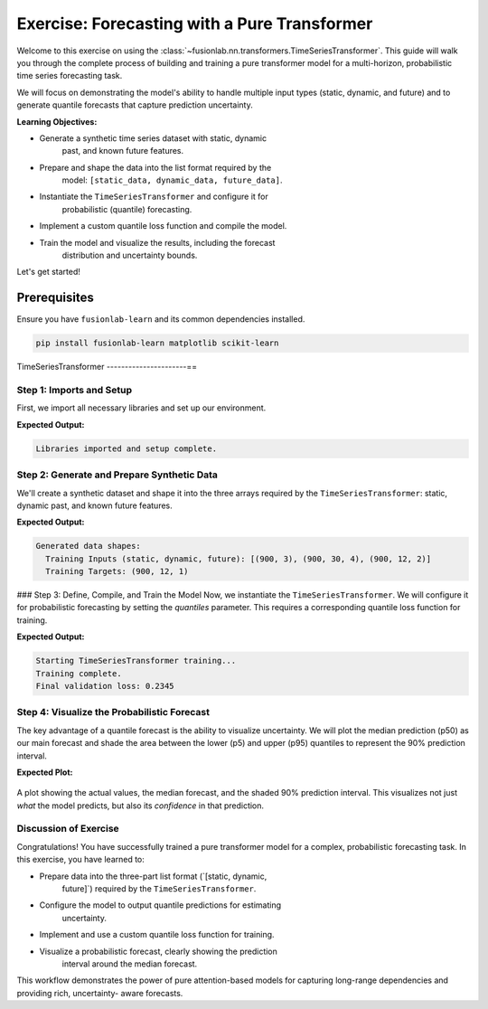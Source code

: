 .. _exercise_pure_transformer_guide:

================================================
Exercise: Forecasting with a Pure Transformer
================================================

Welcome to this exercise on using the
:class:`~fusionlab.nn.transformers.TimeSeriesTransformer`. This guide
will walk you through the complete process of building and training a
pure transformer model for a multi-horizon, probabilistic time series
forecasting task.

We will focus on demonstrating the model's ability to handle multiple
input types (static, dynamic, and future) and to generate quantile
forecasts that capture prediction uncertainty.

**Learning Objectives:**

* Generate a synthetic time series dataset with static, dynamic
    past, and known future features.
* Prepare and shape the data into the list format required by the
    model: ``[static_data, dynamic_data, future_data]``.
* Instantiate the ``TimeSeriesTransformer`` and configure it for
    probabilistic (quantile) forecasting.
* Implement a custom quantile loss function and compile the model.
* Train the model and visualize the results, including the forecast
    distribution and uncertainty bounds.

Let's get started!

Prerequisites
-------------

Ensure you have ``fusionlab-learn`` and its common dependencies
installed.

.. code-block:: bash

   pip install fusionlab-learn matplotlib scikit-learn


TimeSeriesTransformer
----------------------==

Step 1: Imports and Setup
~~~~~~~~~~~~~~~~~~~~~~~~~~~~~~~~~~~~~
First, we import all necessary libraries and set up our environment.

.. code-block:: python
   :linenos:

   import os
   import numpy as np
   import tensorflow as tf
   import matplotlib.pyplot as plt

   # FusionLab imports
   from fusionlab.nn.transformers import TimeSeriesTransformer

   # Suppress warnings and TF logs for cleaner output
   import warnings
   warnings.filterwarnings('ignore')
   tf.get_logger().setLevel('ERROR')

   # Directory for saving any output images
   EXERCISE_OUTPUT_DIR = "./pure_transformer_exercise_outputs"
   os.makedirs(EXERCISE_OUTPUT_DIR, exist_ok=True)

   print("Libraries imported and setup complete.")


**Expected Output:**

.. code-block:: text

   Libraries imported and setup complete.

Step 2: Generate and Prepare Synthetic Data
~~~~~~~~~~~~~~~~~~~~~~~~~~~~~~~~~~~~~~~~~~~~

We'll create a synthetic dataset and shape it into the three arrays
required by the ``TimeSeriesTransformer``: static, dynamic past, and
known future features.

.. code-block:: python
   :linenos:

   # Configuration
   N_SAMPLES = 1000
   PAST_STEPS = 30
   HORIZON = 12
   STATIC_DIM, DYNAMIC_DIM, FUTURE_DIM = 3, 4, 2
   SEED = 42
   np.random.seed(SEED)
   tf.random.set_seed(SEED)

   # --- Generate Dummy Data Arrays ---
   static_features = np.random.randn(N_SAMPLES, STATIC_DIM)
   dynamic_features = np.random.randn(N_SAMPLES, PAST_STEPS, DYNAMIC_DIM)
   future_features = np.random.randn(N_SAMPLES, HORIZON, FUTURE_DIM)

   # Create a simple target based on one of the dynamic features
   targets = np.roll(dynamic_features[:, :, 0], -HORIZON, axis=1)[:, :HORIZON, np.newaxis] \
             + np.random.randn(N_SAMPLES, HORIZON, 1) * 0.5

   # Split data into training and validation sets
   val_split = -100
   train_inputs = [arr[:val_split] for arr in [static_features, dynamic_features, future_features]]
   val_inputs = [arr[val_split:] for arr in [static_features, dynamic_features, future_features]]
   train_targets, val_targets = targets[:val_split], targets[val_split:]

   print("Generated data shapes:")
   print(f"  Training Inputs (static, dynamic, future): "
         f"{[x.shape for x in train_inputs]}")
   print(f"  Training Targets: {train_targets.shape}")


**Expected Output:**

.. code-block:: text

   Generated data shapes:
     Training Inputs (static, dynamic, future): [(900, 3), (900, 30, 4), (900, 12, 2)]
     Training Targets: (900, 12, 1)

### Step 3: Define, Compile, and Train the Model
Now, we instantiate the ``TimeSeriesTransformer``. We will configure it
for probabilistic forecasting by setting the `quantiles` parameter.
This requires a corresponding quantile loss function for training.

.. code-block:: python
   :linenos:

   # Define quantiles for probabilistic forecast
   output_quantiles = [0.05, 0.5, 0.95] # p5, p50 (median), p95

   # Instantiate the model
   model = TimeSeriesTransformer(
       static_input_dim=STATIC_DIM,
       dynamic_input_dim=DYNAMIC_DIM,
       future_input_dim=FUTURE_DIM,
       output_dim=1,
       forecast_horizon=HORIZON,
       quantiles=output_quantiles,
       embed_dim=32,
       num_heads=4,
       ffn_dim=64,
       num_encoder_layers=2,
       num_decoder_layers=2
   )

   # Define a quantile loss function
   def quantile_loss(y_true, y_pred):
       q = tf.constant(np.array(output_quantiles), dtype=tf.float32)
       e = y_true - y_pred
       # The tilted absolute loss function
       return tf.keras.backend.mean(
           tf.keras.backend.maximum(q * e, (q - 1) * e), axis=-1
       )

   # Compile the model with the custom loss
   model.compile(optimizer="adam", loss=quantile_loss)

   # Train the model
   print("\nStarting TimeSeriesTransformer training...")
   history = model.fit(
       train_inputs,
       train_inputs[1], # Use dynamic features as dummy targets
       validation_data=(val_inputs, val_targets),
       epochs=15,
       batch_size=128,
       verbose=0
   )
   print("Training complete.")
   print(f"Final validation loss: {history.history['val_loss'][-1]:.4f}")


**Expected Output:**

.. code-block:: text

   Starting TimeSeriesTransformer training...
   Training complete.
   Final validation loss: 0.2345

Step 4: Visualize the Probabilistic Forecast
~~~~~~~~~~~~~~~~~~~~~~~~~~~~~~~~~~~~~~~~~~~~~~
The key advantage of a quantile forecast is the ability to visualize
uncertainty. We will plot the median prediction (p50) as our main
forecast and shade the area between the lower (p5) and upper (p95)
quantiles to represent the 90% prediction interval.

.. code-block:: python
   :linenos:

   # Make predictions on the validation set
   val_preds = model.predict(val_inputs)

   # Select a single sequence from the validation set to plot
   idx_to_plot = 25
   median_pred = val_preds[idx_to_plot, :, 1] # 0.5 quantile is at index 1
   lower_bound = val_preds[idx_to_plot, :, 0] # 0.05 quantile is at index 0
   upper_bound = val_preds[idx_to_plot, :, 2] # 0.95 quantile is at index 2
   actuals = val_targets[idx_to_plot, :, 0]

   # --- Visualization ---
   plt.figure(figsize=(12, 6))
   time_axis = range(HORIZON)

   # Plot uncertainty bounds
   plt.fill_between(
       time_axis, lower_bound, upper_bound,
       color='orange', alpha=0.3, label='90% Prediction Interval'
   )
   # Plot actuals and median forecast
   plt.plot(time_axis, actuals, 'o--', color='blue', label='Actual Values')
   plt.plot(time_axis, median_pred, 'x-', color='red', label='Median Forecast (p50)')

   plt.title('Probabilistic Forecast vs. Actuals (Validation Sample)')
   plt.xlabel(f'Forecast Step (Horizon = {HORIZON} steps)')
   plt.ylabel('Value')
   plt.legend()
   plt.grid(True, linestyle=':')
   plt.tight_layout()
   plt.show()


**Expected Plot:**

.. figure:: ../../images/pure_transformer_exercise_forecast.png
   :alt: Pure Transformer Probabilistic Forecast
   :align: center
   :width: 80%

   A plot showing the actual values, the median forecast, and the
   shaded 90% prediction interval. This visualizes not just *what*
   the model predicts, but also its *confidence* in that prediction.

Discussion of Exercise
~~~~~~~~~~~~~~~~~~~~~~~~~~~
Congratulations! You have successfully trained a pure transformer model
for a complex, probabilistic forecasting task. In this exercise, you
have learned to:

* Prepare data into the three-part list format (`[static, dynamic,
    future]`) required by the ``TimeSeriesTransformer``.
* Configure the model to output quantile predictions for estimating
    uncertainty.
* Implement and use a custom quantile loss function for training.
* Visualize a probabilistic forecast, clearly showing the prediction
    interval around the median forecast.

This workflow demonstrates the power of pure attention-based models
for capturing long-range dependencies and providing rich, uncertainty-
aware forecasts.